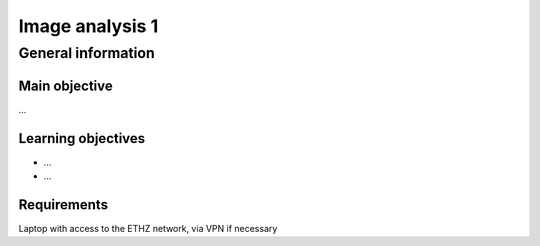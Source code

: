 Image analysis 1
================

General information
^^^^^^^^^^^^^^^^^^^

Main objective
--------------

...

Learning objectives
-------------------

* ...
* ...

Requirements
------------

Laptop with access to the ETHZ network, via VPN if necessary

